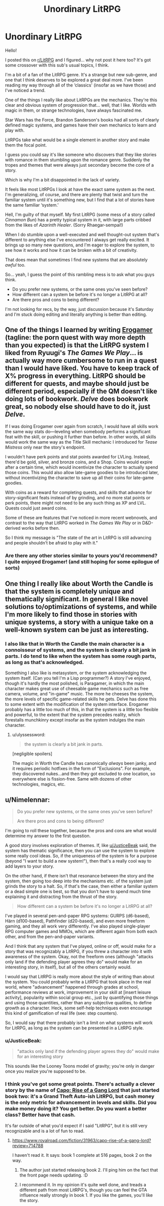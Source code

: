 #+TITLE: Unordinary LitRPG

* Unordinary LitRPG
:PROPERTIES:
:Author: RavensDagger
:Score: 15
:DateUnix: 1603557906.0
:DateShort: 2020-Oct-24
:END:
Hello!

I posted this on [[/r/LitRPG][r/LitRPG]] and I figured... why not post it here too? It's got some crossover with this sub's usual topics, I think.

I'm a bit of a fan of the LitRPG genre. It's a strange but new sub-genre, and one that I think deserves to be explored a great deal more. I've been reading my way through all of the ‘classics' (insofar as we have those) and I've noticed a trend.

One of the things I really like about LitRPGs are the mechanics. They're this clear and obvious system of progression that... well, that I like. Worlds with magic in them, or strange technologies, have always fascinated me.

Star Wars has the Force, Brandon Sanderson's books had all sorts of clearly defined magic systems, and games have their own mechanics to learn and play with.

LitRPGs take what would be a single element in another story and make them the focal point.

I guess you could say it's like someone who discovers that they like stories with romance in them stumbling upon the romance genre. Suddenly the tropes and themes that were always just secondary become the core of a story.

Which is why I'm a bit disappointed in the lack of variety.

It feels like most LitRPGs I look at have the exact same system as the next. I'm generalizing, of course, and there are plenty that twist and turn the familiar system until it's something new, but I find that a lot of stories have the same familiar ‘system.'

Hell, I'm guilty of that myself. My first LitRPG (some mess of a story called /Cinnamon Bun/) has a pretty typical system in it, with large parts cribbed from the likes of /Azarinth Healer/. (Sorry Rhaegar-sempai!)

When I do stumble upon a well-executed and well thought-out system that's different to anything else I've encountered I always get really excited. It brings up so many new questions, and I'm eager to explore the system, to see how it works and how it can be broken with a bit of creativity.

That does mean that sometimes I find new systems that are absolutely /awful/ too.

So... yeah, I guess the point of this rambling mess is to ask what you guys think.

- Do you prefer new systems, or the same ones you've seen before?
- How different can a system be before it's no longer a LitRPG at all?
- Are there pros and cons to being different?

I'm not looking for recs, by the way, just discussion because it's Saturday and I'm stuck doing editing and literally anything is better than editing.


** One of the things I learned by writing [[https://forum.questionablequesting.com/threads/the-erogamer-original.5465/][Erogamer]] (tagline: the porn quest with way more depth than you expected) is that the LitRPG system I liked from Ryuugi's /The Games We Play/... is actually way more cumbersome to run in a quest than I would have liked. You have to keep track of X% progress in everything. LitRPG should be different for quests, and maybe should just be different period, especially if the QM doesn't like doing lots of bookwork. /Delve/ does bookwork great, so nobody else should have to do it, just /Delve/.

If I was doing Erogamer over again from scratch, I would have all skills work the same way stats do---leveling when somebody performs a significant feat with the skill, or pushing it further than before. In other words, all skills would work the same way as the Title Skill mechanic I introduced for /Tease Mistress/ only near the story's endpoint.

I wouldn't have perk points and stat points awarded for LVLing. Instead, there'd be gold, silver, and bronze coins, and a Shop. Coins would expire after a certain time, which would incentivize the character to actually spend those coins. This would also allow late-game goodies to be introduced later, without incentivizing the character to save up all their coins for late-game goodies.

With coins as a reward for completing quests, and skills that advance for story-significant feats instead of by grinding, and no more stat points or perk points, there might not need to be any such thing as XP and LVL. Quests could just award coins.

Some of these are features that I've noticed in more recent webnovels, and contrast to the way that LitRPG worked in /The Games We Play/ or in D&D-derived works before then.

So I think my message is "The state of the art in LitRPG is still advancing and people shouldn't be afraid to play with it."
:PROPERTIES:
:Author: groon_the_walker
:Score: 23
:DateUnix: 1603679185.0
:DateShort: 2020-Oct-26
:END:

*** Are there any other stories similar to yours you'd recommend? I quite enjoyed Erogamer! (and still hoping for some epilogue of sorts)
:PROPERTIES:
:Author: degenerate__weeb
:Score: 2
:DateUnix: 1604172667.0
:DateShort: 2020-Oct-31
:END:


** One thing I really like about Worth the Candle is that the system is completely unique and thematically significant. In general I like novel solutions to/optimizations of systems, and while I'm more likely to find those in stories with unique systems, a story with a unique take on a well-known system can be just as interesting.
:PROPERTIES:
:Author: JusticeBeak
:Score: 24
:DateUnix: 1603558899.0
:DateShort: 2020-Oct-24
:END:

*** I also like that in Worth the Candle the main character is a connoisseur of systems, and the system is clearly a bit jank in parts. I do tend to like when the system has some rough parts, as long as that's acknowledged.

Something I also like is metasystem, or the system acknowledging the system itself. (Can you tell I'm a Lisp programmer?) A story I've enjoyed, though it's hardly the most polished, is Paragamer, in which the main character makes great use of cheesable game mechanics such as free camera, volume, and "in-game" music. The more he cheeses the system, the more levels of specific game-related skills he gets. Delve has done this to some extent with the modification of the system interface. Erogamer probably has a little too much of this, in that the system is a little too flexible and powerful, to the extent that the system precedes reality, which forestalls munchkinry except insofar as the system indulges the main character.
:PROPERTIES:
:Author: Amonwilde
:Score: 19
:DateUnix: 1603568496.0
:DateShort: 2020-Oct-24
:END:

**** u/ulyssessword:
#+begin_quote
  the system is clearly a bit jank in parts.
#+end_quote

[negligible spoilers]

The magic in Worth the Candle has canonically /always/ been janky, and it requires periodic hotfixes in the form of "Exclusions". For example, they discovered nukes...and then they got excluded to one location, so everywhere else is fission-free. Same with dozens of other technologies, magics, etc.
:PROPERTIES:
:Author: ulyssessword
:Score: 19
:DateUnix: 1603595644.0
:DateShort: 2020-Oct-25
:END:


** u/Nimelennar:
#+begin_quote
  Do you prefer new systems, or the same ones you've seen before?

  Are there pros and cons to being different?
#+end_quote

I'm going to roll these together, because the pros and cons are what would determine my answer to the first question.

A good story involves exploration of themes. If, like [[/u/JusticeBeak][u/JusticeBeak]] said, the system has thematic significance, then you can use the system to explore some really cool ideas. So, if the uniqueness of the system is for a purpose (beyond "I want to build a new system!"), then that's a really cool way to add layers to your story.

On the other hand, if there isn't that resonance between the story and the system, then going too deep into the mechanisms etc. of the system just grinds the story to a halt. So, if that's the case, then either a familiar system or a dead simple one is best, so that you don't have to spend much time explaining it and distracting from the thrust of the story.

#+begin_quote
  How different can a system be before it's no longer a LitRPG at all?
#+end_quote

I've played in several pen-and-paper RPG systems: GURPS (d6-based), Härn (d100-based), Pathfinder (d20-based), and even more freeform gaming, and they all work very differently. I've also played single-player RPG computer games and MMOs, which are different again from both each other, and from the pen-and-paper variants.

And I think that any system that I've played, online or off, would make for a story that was recognizably a LitRPG, if you threw a character into it with awareness of the system. Okay, not the freeform ones (although "attacks only land if the defending player agrees they do" would make for an interesting story, in itself), but all of the others certainly would.

I would say that LitRPG is really more about the style of writing than about the system. You could probably write a LitRPG that took place in the real world, where "advancement" happened through grades at school, performance reviews at work, improvement in your skill at [insert leisure activity], popularity within social group etc., just by quantifying those things and using those quantities, rather than any subjective qualities, to define growth as a character. Heck, some self-help techniques even encourage this kind of gamification of real life (see: step counters).

So, I would say that there probably isn't a limit on what systems will work for LitRPG, as long as the system can be presented in a LitRPG style.
:PROPERTIES:
:Author: Nimelennar
:Score: 8
:DateUnix: 1603570984.0
:DateShort: 2020-Oct-24
:END:

*** u/JusticeBeak:
#+begin_quote
  "attacks only land if the defending player agrees they do" would make for an interesting story
#+end_quote

This sounds like the Looney Toons model of gravity; you're only in danger once you realize you're supposed to be.
:PROPERTIES:
:Author: JusticeBeak
:Score: 9
:DateUnix: 1603571296.0
:DateShort: 2020-Oct-24
:END:


*** I think you've got some great points. There's actually a clever story by the name of [[https://www.royalroad.com/fiction/31963/capo-rise-of-a-gang-lord][Capo: Rise of a Gang Lord]] that just started book two: it's a Grand Theft Auto-ish LitRPG, but cash money is the only metric for advancement in levels and skills. Did you make money doing it? You get better. Do you want a better class? Better have that cash.

It's far outside of what you'd expect if I said "LitRPG", but it is still very recognizable and is a lot of fun to read.
:PROPERTIES:
:Author: MimicSquid
:Score: 7
:DateUnix: 1603576637.0
:DateShort: 2020-Oct-25
:END:

**** [[https://www.royalroad.com/fiction/31963/capo-rise-of-a-gang-lord?review=714788]]

I haven't read it. It says: book 1 complete at 516 pages, book 2 on the way.
:PROPERTIES:
:Author: RetardedWabbit
:Score: 2
:DateUnix: 1603576835.0
:DateShort: 2020-Oct-25
:END:

***** The author just started releasing book 2. I'll ping him on the fact that the front page needs updating. :D
:PROPERTIES:
:Author: MimicSquid
:Score: 3
:DateUnix: 1603577192.0
:DateShort: 2020-Oct-25
:END:


***** I recommend it. In my opinion it's quite well done, and treads a different path from most LitRPG's, though you can feel the GTA influence really strongly in book 1. If you like the games, you'll like the story.
:PROPERTIES:
:Author: MimicSquid
:Score: 3
:DateUnix: 1603577453.0
:DateShort: 2020-Oct-25
:END:


**** In addition to changing how experience is gained (which is really cool), I also like the "Street Cred" stat. I think stats that depart from the standard straight forward physical/mental/magic stats have a lot of untapped potential.
:PROPERTIES:
:Author: lysogeny99999
:Score: 2
:DateUnix: 1604456598.0
:DateShort: 2020-Nov-04
:END:


*** u/TheColourOfHeartache:
#+begin_quote
  just by quantifying those things and using those quantities, rather than any subjective qualities, to define growth as a character.
#+end_quote

To qualify as a litRPG I would expect that quantification to have some mechanical effect. Skills might be oddly broad, if you lean Computer V by only using Windows you're as good on Linux as someone who got Computer V on Linux.

Or maybe you unlock points based on your overall term score, so that A in maths earns you points that could be spent on improving your football instead of maths. Can you balance short term needs (next year's math class is harder) with long term needs (you need a lot of social skills to achieve your dream of becoming mayor)
:PROPERTIES:
:Author: TheColourOfHeartache
:Score: 3
:DateUnix: 1603659005.0
:DateShort: 2020-Oct-26
:END:


** u/Gooey-:
#+begin_quote
  Hell, I'm guilty of that myself. My first LitRPG (some mess of a story called /Cinnamon Bun/) has a pretty typical system in it
#+end_quote

Did a double take at this part and had to scroll back up to check your username.

Fancy seeing you here Mr Raven! hahahah

​

Tbh the systems tend to be more of an afterthought to me. Doesn't really matter if the systems themselves are that unique or well worn, but rather how they're used/what they're used for. What I focus on is always the characters and character interactions, or how the setting at large changes, that's what always makes or breaks a story in my eyes.

Obviously, seeing the characters heading towards unusual paths tends to be quite hooking as well, or anything that fundamentally shakes the world and such.

Like, I'm not a fan of the ol' formula of /"haha MC punch baddies. Is strongest there is. Much OP"/; but I really enjoy the formula of /"MC & friends shake the very foundations of society and the world. Nothing will ever be the same"/, y'know?

[[https://www.royalroad.com/fiction/33378/i-became-a-biologist-in-a-fantasy-world/chapter/511524/abiogenesis][Abiogenesis]] is a pretty good example of this, if you're interested.

There was another pretty decent one I haven't read in forever that had an interesting system, good characters and interactions, but can't quite recall the name of. It was about a guy who got isekai'd and became an affliction specialist, got a colony of eldritch flesh eating worms which he named Bob as a familiar, and helped heal people at a doctor's clinic. Would be appreciated if someone could remind me the name if they know it
:PROPERTIES:
:Author: Gooey-
:Score: 7
:DateUnix: 1603631452.0
:DateShort: 2020-Oct-25
:END:

*** Hi <3

I think the story you're thinking of is He Who Fights With Monsters.

The story has a very neat system to it, though I dislike the main character and after catching up I never kept up with it.

I enjoy stories that weave the system into the story, as a source of conflict or an adversary. Just tacking it on feels kind of cheap now.
:PROPERTIES:
:Author: RavensDagger
:Score: 8
:DateUnix: 1603633492.0
:DateShort: 2020-Oct-25
:END:

**** Ahh, I see! In that case, 2 examples of such systems come to mind, both of which are wildly different stories compared to one another.

Worth The Candle, which I'm sure you've heard by now the folk here really enjoy (it's p good ngl) has a system that, without delving too much into spoilers, sorta has a will of its own, and actively fights against people trying to get too OP.

The other one is Solo Leveling, which is more along the lines of a cliche wish fulfillment OP protagonist (I do have to say, however, that while the writing is mediocre, the art and monster designs are absolutely incredible). Although I dropped this one a while ago (I can only read people reacting dramatically and crying out in shock every time the protagonist moves a finger for so long before it gets really fucking old), as far as I remember, the system was implied to have an agenda of its own, one that didn't bode too well for the MC.
:PROPERTIES:
:Author: Gooey-
:Score: 2
:DateUnix: 1603643636.0
:DateShort: 2020-Oct-25
:END:


*** u/Do_Not_Go_In_There:
#+begin_quote
  It was about a guy who got isekai'd and became an affliction specialist, got a colony of eldritch flesh eating worms which he named Bob as a familiar, and helped heal people at a doctor's clinic. Would be appreciated if someone could remind me the name if they know it
#+end_quote

[[https://www.royalroad.com/fiction/26294/he-who-fights-with-monsters][He Who Fights With Monsters]] by Shirtaloon

It started out pretty good, but the author has really doubled down on the MC being edgy for no reason lately. Like, at first it was a tactic used to throw his opponents off and get people interested in him because he was crazy/eccentric (depending on which side they fell on) but lately it's like the guy just decided to be ~zany~. It's like the MC is crying out for attention, except that people are already paying attention to him because he's important.

It suck because there was some genuine character growth, but then that all fell away and it's like the MC goes from 30 to 13 whenever someone says "hey, what's up?"
:PROPERTIES:
:Author: Do_Not_Go_In_There
:Score: 6
:DateUnix: 1604065243.0
:DateShort: 2020-Oct-30
:END:


*** Oof. Abiogenesis is 2meIRL4meIRL.
:PROPERTIES:
:Author: Charlie___
:Score: 2
:DateUnix: 1603708356.0
:DateShort: 2020-Oct-26
:END:


** Apocalypse: Generic System has a nicely minimalist system, a stat each for body, mind and magic, people can get a single simple yet open ended skill with their class such as set trigger, raise dead, heal or so on. Beyond that it's all practice and ingenuity. It really helps it work as a support for the characters and story rather than as a focus or crutch.

Street Cultivation calls itself "a modern wuxia/litrpg hybrid" but that doesn't really sum it up. The litrpg aspect comes in with how standardized and numeric modern cultivation assessment has become but it's purely descriptive rather than prescriptive so I don't think it really fits with the rest.

I like both of those because they aren't an excuse for oversimplification like most litrpg systems are.

I do think you're a bit unfair to Cinnamon Bun, it's system is definitely generic but I'd hardly call it a mess.
:PROPERTIES:
:Author: OnlyEvonix
:Score: 5
:DateUnix: 1603937047.0
:DateShort: 2020-Oct-29
:END:


** I think I definitely like unusual systems and, generally, I like those that emphasise skills rather than stats. Stats are just arbitrary numbers. Skills you can see being used and you can have all sorts of interesting synergies.

Two examples of good systems -

Wake of the Ravager by Macronomicon

People undergo 'breaks' when they are near large amounts of warp. Warp is released by things dying, so you can get your first break from the slaughter of some animals, but subsequent breaks require more death like large battlefields.

While undergoing a break, you can learn skills. Skills can be magical (like duplimancy - the ability to duplicate things) or just enchantments of normal likes like (like sneak - the art of, um, sneaking). Once skills level up, you get perks or mutations that let the skills do new and interesting things. There are also stats but they're less important.

This story is all about the main character maximising the synergy in his skills to do broken things.

The Sins of Cinnamon by Questingdragon

This story makes stats at least somewhat interesting. They're tied to classes. Each class gives you a number of stats, though they can be weird things Truth or Seduction not just Strength and Constitution. This story has a really interesting idea with class evolution, with branching classes, which open up new stats and new skills. This story is rather NSFW by the way.
:PROPERTIES:
:Author: GlimmervoidG
:Score: 3
:DateUnix: 1603666510.0
:DateShort: 2020-Oct-26
:END:


** I am really hoping that litRPG starts to experiment and branch out in the future. In addition to what has already been mentioned, 99% of litRPG protagonists start at LVL 1. Exploring the system with them and determining their build can be a lot of fun, but it restricts variety quite a bit.

Could a heist story where the team recruits our LVL 30 [Wardbreaker] protagonist be interesting? I think so. Or a high level [Detective] whose build is outdated compared to his younger [Divination Mage] collogues. I'm excited to see where the genre goes. Also as a side note I really liked cinnamon bun, although I think the story's "System" was probably one of the weakest parts of the story. I'd love to see something more experimental.
:PROPERTIES:
:Author: lysogeny99999
:Score: 3
:DateUnix: 1604456205.0
:DateShort: 2020-Nov-04
:END:

*** Yeah, Cinnamon Bun's system is a bit... vanilla. It was never the focus of the story, really.

I've been trying some new things with Stray Cat Strut (A literal pay-to-win system) and Fluff (a morality system pushed to its extreme) and I think if I continue to write new LitRPGs, I'll be doing so while trying new ways to explore the mechanical aspects of the genre.
:PROPERTIES:
:Author: RavensDagger
:Score: 3
:DateUnix: 1604456637.0
:DateShort: 2020-Nov-04
:END:


*** I'm enjoying Sylver Seeker for exactly that reason. Without spoiling the story, the character himself isn't starting at the beginning of his life even if he's starting anew. It helps give the story some grounding; letting us explore the system with him without everything being entirely tentative and new.
:PROPERTIES:
:Author: MimicSquid
:Score: 1
:DateUnix: 1604459540.0
:DateShort: 2020-Nov-04
:END:


** ​

#+begin_quote
  Do you prefer new systems, or the same ones you've seen before?
#+end_quote

Same one

#+begin_quote
  How different can a system be before it's no longer a LitRPG at all?
#+end_quote

Litrpg is vague enough genre without sharp boundaries, but I'd say the common part is the power is adequately represented by numbers and gained (directly or indirectly) mostly from experience.

#+begin_quote
  Are there pros and cons to being different?
#+end_quote

Pro: Obvious. Readers generally like fresh settings.

Cons: Author need much more expositions and infodumps. More easy for author to miss inconsistencies in the text. Some readers would disagree with author what constitute inconsistency. Some readers will be repulsed by new settings for whatever reason.
:PROPERTIES:
:Author: serge_cell
:Score: 2
:DateUnix: 1603632674.0
:DateShort: 2020-Oct-25
:END:

*** I'm curious, by these standards, would Worm be considered a litRPG fic? It has names for qualities of power and numbers for their quantity, and during the course of the story the MC gains knowledge of the system and thus how to exploit it for maximum utility.
:PROPERTIES:
:Author: DuplexFields
:Score: 3
:DateUnix: 1603663590.0
:DateShort: 2020-Oct-26
:END:

**** u/serge_cell:
#+begin_quote
  , would Worm be considered a litRPG
#+end_quote

Nop

#+begin_quote
  It has names for qualities of power and numbers for their quantity
#+end_quote

It's explicitly shown in Worm that number don't /represent/ power. It's just estimation of combat aspect of power done by PRT. I mean here /represent/ in mathematical, not metaphorical sense. There should be unambiguous function from power to number, not dependent on human understanding, and number put hard limits on power.

#+begin_quote
  gains knowledge of the system and thus how to exploit it for maximum utility.
#+end_quote

Experience don't universally translate to power increase. Most of para stagnate despite experience accumulation and for most of para biggest part of their power is hereditary, not gained step by step.
:PROPERTIES:
:Author: serge_cell
:Score: 3
:DateUnix: 1603692178.0
:DateShort: 2020-Oct-26
:END:

***** That number=power is about as narratively unsatisfying to me as always meeting the murderer during the first post-open segment of a police procedural (NCIS, I'm looking at you.)

In Worm, Taylor's power ratings should be increasing every time she figures out a new use of her powers, as a consequence and not as a cause. Talking through her swarm? Stranger 1. Multiple swarm-silhouettes while she's hiding inside one? Stranger 3. Parahumans stagnate because they rely on their basic understanding of their own powers; she boosts the stats of the Chicago Wards just by teaching them tactical thinking.

Anyway, thanks for helping me figure out I'm not interested in by-the-numbers litRPGs.
:PROPERTIES:
:Author: DuplexFields
:Score: 4
:DateUnix: 1603720971.0
:DateShort: 2020-Oct-26
:END:


** u/TheColourOfHeartache:
#+begin_quote
  Do you prefer new systems, or the same ones you've seen before
#+end_quote

I'm highly flexible but I do want my systems to get the basics right. It should have verisimilitude for someone whose played RPGs.

As a rule of thumb that means three things: No defeating people too many levels ahead of you. Trade offs are everywhere, nobody is good at everything. A well planned build is the key to success, characters who wing it will hit their limits.

In other words. Do what Delve does.

(Intently that second one is why I think mixing cultivation and litRPG is a bad idea. One has a heritage of solo heroes fighting duals, the other has a heritage of synergistic parties. If you mix them something has to give)

#+begin_quote
  How different can a system be before it's no longer a LitRPG at all?
#+end_quote

Very different IMO it's a lot easier to make a bad litRPG system than a system that's not litRPG.

#+begin_quote
  Are there pros and cons to being different?
#+end_quote

Uniqueness is good IMO, stuff like Draw of the Unknown is great.
:PROPERTIES:
:Author: TheColourOfHeartache
:Score: 2
:DateUnix: 1603659775.0
:DateShort: 2020-Oct-26
:END:


** - Do you prefer new systems, or the same ones you've seen before?

New, definitely new. A lot, probably even most, LitRPG is trash and will be considered unreadable in a decade. I think the genre is very new and needs improvement and some of that improvement may be in the form of new systems.

- How different can a system be before it's no longer a LitRPG at all?

Fairly different, I think. Does The Wandering Inn count as LitRPG? (Yes, it does!) It barely uses levels or RPG mechanics, except when it does. One of my favorite aspects of TWI is that leveling is optional and leveling carries an opportunity cost, e.g leveling as a mage closes you off from non-mage-like thinking and ways of acting. (The entire Ryoka storyline hints at this basically.) I think the entire reason there is so little innovation in-universe before the Earthers arrive _because_ leveling forces you entire very narrow fields of focus and narrow strengths are antithetical to innovation.

Also consider that you can have systems without it being a LitRPG. Orconomics features a DnD-esque world, classic fantasy races, adventuring, loot, etc and yet is _not_ a LitRPG. And this is fine, it's a great story without needing RPG-logic included.
:PROPERTIES:
:Author: Afforess
:Score: 2
:DateUnix: 1603989220.0
:DateShort: 2020-Oct-29
:END:
